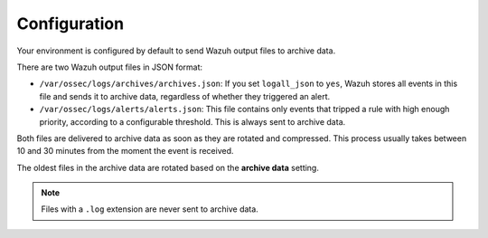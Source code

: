 .. Copyright (C) 2015, Wazuh, Inc.

.. meta::
  :description: Wazuh provides two types of storage for your data: indexed and archive. Learn more about the archive data in this section. 


Configuration
=============

Your environment is configured by default to send Wazuh output files to archive data.


There are two Wazuh output files in JSON format:

- ``/var/ossec/logs/archives/archives.json``: If  you set ``logall_json`` to ``yes``, Wazuh stores all events in this file and sends it to archive data, regardless of whether they triggered an alert.

- ``/var/ossec/logs/alerts/alerts.json``: This file contains only events that tripped a rule with high enough priority, according to a configurable threshold. This is always sent to archive data.

Both files are delivered to archive data as soon as they are rotated and compressed. This process usually takes between 10 and 30 minutes from the moment the event is received.

The oldest files in the archive data are rotated based on the **archive data** setting.

.. note::

  Files with a ``.log`` extension are never sent to archive data.
